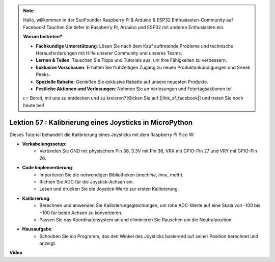 .. note::

    Hallo, willkommen in der SunFounder Raspberry Pi & Arduino & ESP32 Enthusiasten-Community auf Facebook! Tauchen Sie tiefer in Raspberry Pi, Arduino und ESP32 mit anderen Enthusiasten ein.

    **Warum beitreten?**

    - **Fachkundige Unterstützung**: Lösen Sie nach dem Kauf auftretende Probleme und technische Herausforderungen mit Hilfe unserer Community und unseres Teams.
    - **Lernen & Teilen**: Tauschen Sie Tipps und Tutorials aus, um Ihre Fähigkeiten zu verbessern.
    - **Exklusive Vorschauen**: Erhalten Sie frühzeitigen Zugang zu neuen Produktankündigungen und Sneak Peeks.
    - **Spezielle Rabatte**: Genießen Sie exklusive Rabatte auf unsere neuesten Produkte.
    - **Festliche Aktionen und Verlosungen**: Nehmen Sie an Verlosungen und Feiertagsaktionen teil.

    👉 Bereit, mit uns zu entdecken und zu kreieren? Klicken Sie auf [|link_sf_facebook|] und treten Sie noch heute bei!

Lektion 57 : Kalibrierung eines Joysticks in MicroPython
=============================================================================

Dieses Tutorial behandelt die Kalibrierung eines Joysticks mit dem Raspberry Pi Pico W:

* **Verkabelungssetup**:
   - Verbinden Sie GND mit physischem Pin 38, 3.3V mit Pin 36, VRX mit GPIO-Pin 27 und VRY mit GPIO-Pin 26.
* **Code Implementierung**:
   - Importieren Sie die notwendigen Bibliotheken (`machine`, `time`, `math`).
   - Richten Sie ADC für die Joystick-Achsen ein.
   - Lesen und drucken Sie die Joystick-Werte zur ersten Kalibrierung.
* **Kalibrierung**:
   - Berechnen und anwenden Sie Kalibrierungsgleichungen, um rohe ADC-Werte auf eine Skala von -100 bis +100 für beide Achsen zu konvertieren.
   - Passen Sie das Koordinatensystem an und eliminieren Sie Rauschen um die Neutralposition.
* **Hausaufgabe**:
   - Schreiben Sie ein Programm, das den Winkel des Joysticks basierend auf seiner Position berechnet und anzeigt.

**Video**

.. raw:: html

    <iframe width="700" height="500" src="https://www.youtube.com/embed/rRHyho4vwIQ?si=cV75rrwEWSYoKhAN" title="YouTube video player" frameborder="0" allow="accelerometer; autoplay; clipboard-write; encrypted-media; gyroscope; picture-in-picture; web-share" allowfullscreen></iframe>

